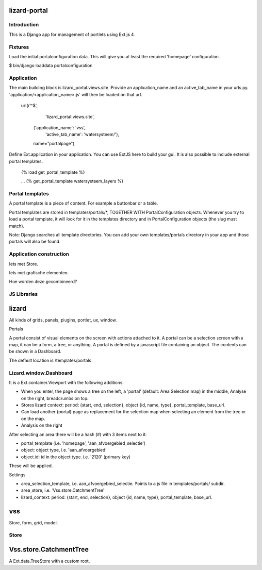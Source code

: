 lizard-portal
==========================================

Introduction
------------

This is a Django app for management of portlets using Ext.js 4.

Fixtures
--------

Load the initial portalconfiguration data.
This will give you at least the required 'homepage' configuration.

$ bin/django loaddata portalconfiguration


Application
-----------

The main building block is lizard_portal.views.site. Provide an
application_name and an active_tab_name in your
urls.py. 'application/<application_name>.js' will then be loaded on
that url.


    url(r'^$',
         'lizard_portal.views.site',
        {'application_name': 'vss',
         'active_tab_name': 'watersysteem/'},
        name="portalpage"),

Define Ext.application in your application. You can use ExtJS here to
build your gui. It is also possible to include external portal
templates.

    {% load get_portal_template %}

    ...
    {% get_portal_template watersysteem_layers %}


Portal templates
----------------

A portal template is a piece of content. For example a buttonbar or a table.

Portal templates are stored in templates/portals/*, TOGETHER WITH
PortalConfiguration objects. Whenever you try to load a portal
template, it will look for it in the templates directory and in
PortalConfiguration objects (the slug must match).

Note: Django searches all template directories. You can add your own
templates/portals directory in your app and those portals will also be
found.


Application construction
------------------------

Iets met Store.

Iets met grafische elementen.

Hoe worden deze gecombineerd?


JS Libraries
------------

lizard
======

All kinds of grids, panels, plugins, portlet, ux, window.


Portals

A portal consist of visual elements on the screen with actions
attached to it. A portal can be a selection screen with a map, it can
be a form, a tree, or anything.  A portal is defined by a javascript
file containing an object. The contents can be shown in a Dashboard.

The default location is /templates/portals.


Lizard.window.Dashboard
-----------------------
It is a Ext.container.Viewport with the following additions:

- When you enter, the page shows a tree on the left, a 'portal'
  (default: Area Selection map) in the middle, Analyse on the right,
  breadcrumbs on top.
- Stores lizard context: period: {start, end, selection}, object {id, name, type},
  portal_template, base_url.
- Can load another (portal) page as replacement for the selection map
  when selecting an element from the tree or on the map.
- Analysis on the right

After selecting an area there will be a hash (#) with 3 items next to
it:

- portal_template (i.e. 'homepage', 'aan_afvoergebied_selectie')
- object: object type, i.e. 'aan_afvoergebied'
- object.id: id in the object type. i.e. '2120' (primary key)
These will be applied.

Settings

- area_selection_template, i.e. aan_afvoergebied_selectie. Points to a
  js file in templates/portals/ subdir.
- area_store, i.e. 'Vss.store.CatchmentTree'
- lizard_context: period: {start, end, selection}, object {id, name, type},
  portal_template, base_url.



vss
===

Store, form, grid, model.


Store
-----

Vss.store.CatchmentTree
=======================

A Ext.data.TreeStore with a custom root.
